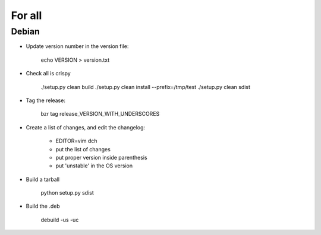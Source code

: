 For all
=======

Debian
------

- Update version number in the version file:

    echo VERSION > version.txt

- Check all is crispy

    ./setup.py clean build
    ./setup.py clean install --prefix=/tmp/test
    ./setup.py clean sdist

- Tag the release:

    bzr tag release_VERSION_WITH_UNDERSCORES

- Create a list of changes, and edit the changelog:

    - EDITOR=vim dch

    - put the list of changes

    - put proper version inside parenthesis

    - put 'unstable' in the OS version

- Build a tarball

    python setup.py sdist

- Build the .deb

    debuild -us -uc
